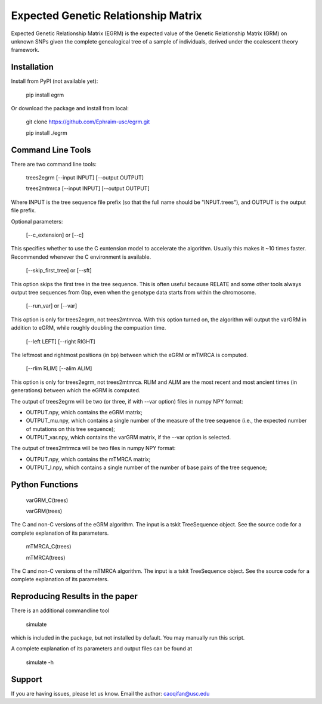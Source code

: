 Expected Genetic Relationship Matrix
========

Expected Genetic Relationship Matrix (EGRM) is the expected value of the Genetic Relationship Matrix (GRM) on unknown SNPs 
given the complete genealogical tree of a sample of individuals, derived under the coalescent theory framework.


Installation
------------

Install from PyPI (not available yet):

    pip install egrm

Or download the package and install from local:

    git clone https://github.com/Ephraim-usc/egrm.git
    
    pip install ./egrm


Command Line Tools
-----------------

There are two command line tools:

    trees2egrm [--input INPUT] [--output OUTPUT]
    
    trees2mtmrca [--input INPUT] [--output OUTPUT]

Where INPUT is the tree sequence file prefix (so that the full name should be "INPUT.trees"), and OUTPUT is the output file prefix.

Optional parameters:

    [--c_extension] or [--c]

This specifies whether to use the C exntension model to accelerate the algorithm.
Usually this makes it ~10 times faster.
Recommended whenever the C environment is available.

    [--skip_first_tree] or [--sft]

This option skips the first tree in the tree sequence.
This is often useful because RELATE and some other tools always output tree sequences from 0bp, even when the genotype data starts from within the chromosome.

    [--run_var] or [--var]

This option is only for trees2egrm, not trees2mtmrca.
With this option turned on, the algorithm will output the varGRM in addition to eGRM, while roughly doubling the compuation time.

    [--left LEFT] [--right RIGHT]

The leftmost and rightmost positions (in bp) between which the eGRM or mTMRCA is computed.

    [--rlim RLIM] [--alim ALIM]

This option is only for trees2egrm, not trees2mtmrca.
RLIM and ALIM are the most recent and most ancient times (in generations) between which the eGRM is computed.

The output of trees2egrm will be two (or three, if with --var option) files in numpy NPY format: 

-   OUTPUT.npy, which contains the eGRM matrix;

-   OUTPUT_mu.npy, which contains a single number of the measure of the tree sequence (i.e., the expected number of mutations on this tree sequence);

-   OUTPUT_var.npy, which contains the varGRM matrix, if the --var option is selected.

The output of trees2mtrmca will be two files in numpy NPY format: 

-   OUTPUT.npy, which contains the mTMRCA matrix;

-   OUTPUT_l.npy, which contains a single number of the number of base pairs of the tree sequence;


Python Functions
-----------------

    varGRM_C(trees)
    
    varGRM(trees)

The C and non-C versions of the eGRM algorithm. The input is a tskit TreeSequence object.
See the source code for a complete explanation of its parameters.

    mTMRCA_C(trees)
    
    mTMRCA(trees)

The C and non-C versions of the mTMRCA algorithm. The input is a tskit TreeSequence object.
See the source code for a complete explanation of its parameters.


Reproducing Results in the paper
-----------------

There is an additional commandline tool

    simulate 

which is included in the package, but not installed by default. You may manually run this script.

A complete explanation of its parameters and output files can be found at

    simulate -h


Support
-------

If you are having issues, please let us know.
Email the author: caoqifan@usc.edu

